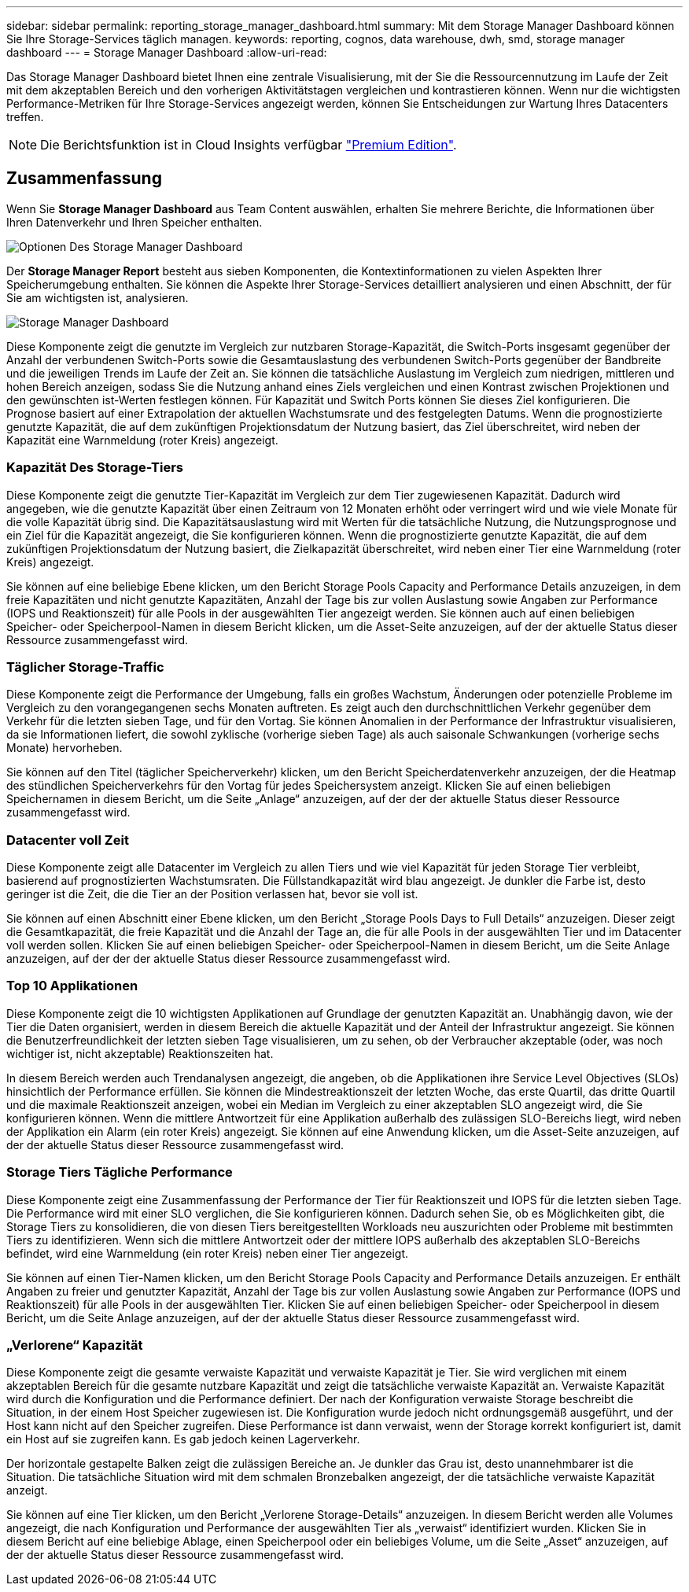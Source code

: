 ---
sidebar: sidebar 
permalink: reporting_storage_manager_dashboard.html 
summary: Mit dem Storage Manager Dashboard können Sie Ihre Storage-Services täglich managen. 
keywords: reporting, cognos, data warehouse, dwh, smd, storage manager dashboard 
---
= Storage Manager Dashboard
:allow-uri-read: 


[role="lead"]
Das Storage Manager Dashboard bietet Ihnen eine zentrale Visualisierung, mit der Sie die Ressourcennutzung im Laufe der Zeit mit dem akzeptablen Bereich und den vorherigen Aktivitätstagen vergleichen und kontrastieren können. Wenn nur die wichtigsten Performance-Metriken für Ihre Storage-Services angezeigt werden, können Sie Entscheidungen zur Wartung Ihres Datacenters treffen.


NOTE: Die Berichtsfunktion ist in Cloud Insights verfügbar link:concept_subscribing_to_cloud_insights.html["Premium Edition"].



== Zusammenfassung

Wenn Sie *Storage Manager Dashboard* aus Team Content auswählen, erhalten Sie mehrere Berichte, die Informationen über Ihren Datenverkehr und Ihren Speicher enthalten.

image:Reporting_Storage_Manager_Dashboard_Choices.png["Optionen Des Storage Manager Dashboard"]

Der *Storage Manager Report* besteht aus sieben Komponenten, die Kontextinformationen zu vielen Aspekten Ihrer Speicherumgebung enthalten. Sie können die Aspekte Ihrer Storage-Services detailliert analysieren und einen Abschnitt, der für Sie am wichtigsten ist, analysieren.

image:Reporting-SMD.png["Storage Manager Dashboard"]

Diese Komponente zeigt die genutzte im Vergleich zur nutzbaren Storage-Kapazität, die Switch-Ports insgesamt gegenüber der Anzahl der verbundenen Switch-Ports sowie die Gesamtauslastung des verbundenen Switch-Ports gegenüber der Bandbreite und die jeweiligen Trends im Laufe der Zeit an. Sie können die tatsächliche Auslastung im Vergleich zum niedrigen, mittleren und hohen Bereich anzeigen, sodass Sie die Nutzung anhand eines Ziels vergleichen und einen Kontrast zwischen Projektionen und den gewünschten ist-Werten festlegen können. Für Kapazität und Switch Ports können Sie dieses Ziel konfigurieren. Die Prognose basiert auf einer Extrapolation der aktuellen Wachstumsrate und des festgelegten Datums. Wenn die prognostizierte genutzte Kapazität, die auf dem zukünftigen Projektionsdatum der Nutzung basiert, das Ziel überschreitet, wird neben der Kapazität eine Warnmeldung (roter Kreis) angezeigt.



=== Kapazität Des Storage-Tiers

Diese Komponente zeigt die genutzte Tier-Kapazität im Vergleich zur dem Tier zugewiesenen Kapazität. Dadurch wird angegeben, wie die genutzte Kapazität über einen Zeitraum von 12 Monaten erhöht oder verringert wird und wie viele Monate für die volle Kapazität übrig sind. Die Kapazitätsauslastung wird mit Werten für die tatsächliche Nutzung, die Nutzungsprognose und ein Ziel für die Kapazität angezeigt, die Sie konfigurieren können. Wenn die prognostizierte genutzte Kapazität, die auf dem zukünftigen Projektionsdatum der Nutzung basiert, die Zielkapazität überschreitet, wird neben einer Tier eine Warnmeldung (roter Kreis) angezeigt.

Sie können auf eine beliebige Ebene klicken, um den Bericht Storage Pools Capacity and Performance Details anzuzeigen, in dem freie Kapazitäten und nicht genutzte Kapazitäten, Anzahl der Tage bis zur vollen Auslastung sowie Angaben zur Performance (IOPS und Reaktionszeit) für alle Pools in der ausgewählten Tier angezeigt werden. Sie können auch auf einen beliebigen Speicher- oder Speicherpool-Namen in diesem Bericht klicken, um die Asset-Seite anzuzeigen, auf der der aktuelle Status dieser Ressource zusammengefasst wird.



=== Täglicher Storage-Traffic

Diese Komponente zeigt die Performance der Umgebung, falls ein großes Wachstum, Änderungen oder potenzielle Probleme im Vergleich zu den vorangegangenen sechs Monaten auftreten. Es zeigt auch den durchschnittlichen Verkehr gegenüber dem Verkehr für die letzten sieben Tage, und für den Vortag. Sie können Anomalien in der Performance der Infrastruktur visualisieren, da sie Informationen liefert, die sowohl zyklische (vorherige sieben Tage) als auch saisonale Schwankungen (vorherige sechs Monate) hervorheben.

Sie können auf den Titel (täglicher Speicherverkehr) klicken, um den Bericht Speicherdatenverkehr anzuzeigen, der die Heatmap des stündlichen Speicherverkehrs für den Vortag für jedes Speichersystem anzeigt. Klicken Sie auf einen beliebigen Speichernamen in diesem Bericht, um die Seite „Anlage“ anzuzeigen, auf der der der aktuelle Status dieser Ressource zusammengefasst wird.



=== Datacenter voll Zeit

Diese Komponente zeigt alle Datacenter im Vergleich zu allen Tiers und wie viel Kapazität für jeden Storage Tier verbleibt, basierend auf prognostizierten Wachstumsraten. Die Füllstandkapazität wird blau angezeigt. Je dunkler die Farbe ist, desto geringer ist die Zeit, die die Tier an der Position verlassen hat, bevor sie voll ist.

Sie können auf einen Abschnitt einer Ebene klicken, um den Bericht „Storage Pools Days to Full Details“ anzuzeigen. Dieser zeigt die Gesamtkapazität, die freie Kapazität und die Anzahl der Tage an, die für alle Pools in der ausgewählten Tier und im Datacenter voll werden sollen. Klicken Sie auf einen beliebigen Speicher- oder Speicherpool-Namen in diesem Bericht, um die Seite Anlage anzuzeigen, auf der der der aktuelle Status dieser Ressource zusammengefasst wird.



=== Top 10 Applikationen

Diese Komponente zeigt die 10 wichtigsten Applikationen auf Grundlage der genutzten Kapazität an. Unabhängig davon, wie der Tier die Daten organisiert, werden in diesem Bereich die aktuelle Kapazität und der Anteil der Infrastruktur angezeigt. Sie können die Benutzerfreundlichkeit der letzten sieben Tage visualisieren, um zu sehen, ob der Verbraucher akzeptable (oder, was noch wichtiger ist, nicht akzeptable) Reaktionszeiten hat.

In diesem Bereich werden auch Trendanalysen angezeigt, die angeben, ob die Applikationen ihre Service Level Objectives (SLOs) hinsichtlich der Performance erfüllen. Sie können die Mindestreaktionszeit der letzten Woche, das erste Quartil, das dritte Quartil und die maximale Reaktionszeit anzeigen, wobei ein Median im Vergleich zu einer akzeptablen SLO angezeigt wird, die Sie konfigurieren können. Wenn die mittlere Antwortzeit für eine Applikation außerhalb des zulässigen SLO-Bereichs liegt, wird neben der Applikation ein Alarm (ein roter Kreis) angezeigt. Sie können auf eine Anwendung klicken, um die Asset-Seite anzuzeigen, auf der der aktuelle Status dieser Ressource zusammengefasst wird.



=== Storage Tiers Tägliche Performance

Diese Komponente zeigt eine Zusammenfassung der Performance der Tier für Reaktionszeit und IOPS für die letzten sieben Tage. Die Performance wird mit einer SLO verglichen, die Sie konfigurieren können. Dadurch sehen Sie, ob es Möglichkeiten gibt, die Storage Tiers zu konsolidieren, die von diesen Tiers bereitgestellten Workloads neu auszurichten oder Probleme mit bestimmten Tiers zu identifizieren. Wenn sich die mittlere Antwortzeit oder der mittlere IOPS außerhalb des akzeptablen SLO-Bereichs befindet, wird eine Warnmeldung (ein roter Kreis) neben einer Tier angezeigt.

Sie können auf einen Tier-Namen klicken, um den Bericht Storage Pools Capacity and Performance Details anzuzeigen. Er enthält Angaben zu freier und genutzter Kapazität, Anzahl der Tage bis zur vollen Auslastung sowie Angaben zur Performance (IOPS und Reaktionszeit) für alle Pools in der ausgewählten Tier. Klicken Sie auf einen beliebigen Speicher- oder Speicherpool in diesem Bericht, um die Seite Anlage anzuzeigen, auf der der aktuelle Status dieser Ressource zusammengefasst wird.



=== „Verlorene“ Kapazität

Diese Komponente zeigt die gesamte verwaiste Kapazität und verwaiste Kapazität je Tier. Sie wird verglichen mit einem akzeptablen Bereich für die gesamte nutzbare Kapazität und zeigt die tatsächliche verwaiste Kapazität an. Verwaiste Kapazität wird durch die Konfiguration und die Performance definiert. Der nach der Konfiguration verwaiste Storage beschreibt die Situation, in der einem Host Speicher zugewiesen ist. Die Konfiguration wurde jedoch nicht ordnungsgemäß ausgeführt, und der Host kann nicht auf den Speicher zugreifen. Diese Performance ist dann verwaist, wenn der Storage korrekt konfiguriert ist, damit ein Host auf sie zugreifen kann. Es gab jedoch keinen Lagerverkehr.

Der horizontale gestapelte Balken zeigt die zulässigen Bereiche an. Je dunkler das Grau ist, desto unannehmbarer ist die Situation. Die tatsächliche Situation wird mit dem schmalen Bronzebalken angezeigt, der die tatsächliche verwaiste Kapazität anzeigt.

Sie können auf eine Tier klicken, um den Bericht „Verlorene Storage-Details“ anzuzeigen. In diesem Bericht werden alle Volumes angezeigt, die nach Konfiguration und Performance der ausgewählten Tier als „verwaist“ identifiziert wurden. Klicken Sie in diesem Bericht auf eine beliebige Ablage, einen Speicherpool oder ein beliebiges Volume, um die Seite „Asset“ anzuzeigen, auf der der aktuelle Status dieser Ressource zusammengefasst wird.
